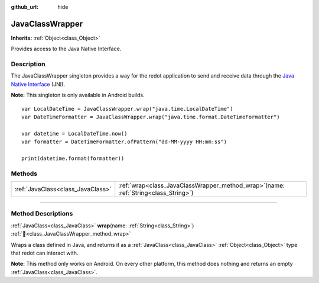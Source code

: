 :github_url: hide

.. DO NOT EDIT THIS FILE!!!
.. Generated automatically from redot engine sources.
.. Generator: https://github.com/redotengine/redot/tree/master/doc/tools/make_rst.py.
.. XML source: https://github.com/redotengine/redot/tree/master/doc/classes/JavaClassWrapper.xml.

.. _class_JavaClassWrapper:

JavaClassWrapper
================

**Inherits:** :ref:`Object<class_Object>`

Provides access to the Java Native Interface.

.. rst-class:: classref-introduction-group

Description
-----------

The JavaClassWrapper singleton provides a way for the redot application to send and receive data through the `Java Native Interface <https://developer.android.com/training/articles/perf-jni>`__ (JNI).

\ **Note:** This singleton is only available in Android builds.

::

    var LocalDateTime = JavaClassWrapper.wrap("java.time.LocalDateTime")
    var DateTimeFormatter = JavaClassWrapper.wrap("java.time.format.DateTimeFormatter")
    
    var datetime = LocalDateTime.now()
    var formatter = DateTimeFormatter.ofPattern("dd-MM-yyyy HH:mm:ss")
    
    print(datetime.format(formatter))

.. rst-class:: classref-reftable-group

Methods
-------

.. table::
   :widths: auto

   +-----------------------------------+-------------------------------------------------------------------------------------------+
   | :ref:`JavaClass<class_JavaClass>` | :ref:`wrap<class_JavaClassWrapper_method_wrap>`\ (\ name\: :ref:`String<class_String>`\ ) |
   +-----------------------------------+-------------------------------------------------------------------------------------------+

.. rst-class:: classref-section-separator

----

.. rst-class:: classref-descriptions-group

Method Descriptions
-------------------

.. _class_JavaClassWrapper_method_wrap:

.. rst-class:: classref-method

:ref:`JavaClass<class_JavaClass>` **wrap**\ (\ name\: :ref:`String<class_String>`\ ) :ref:`🔗<class_JavaClassWrapper_method_wrap>`

Wraps a class defined in Java, and returns it as a :ref:`JavaClass<class_JavaClass>` :ref:`Object<class_Object>` type that redot can interact with.

\ **Note:** This method only works on Android. On every other platform, this method does nothing and returns an empty :ref:`JavaClass<class_JavaClass>`.

.. |virtual| replace:: :abbr:`virtual (This method should typically be overridden by the user to have any effect.)`
.. |const| replace:: :abbr:`const (This method has no side effects. It doesn't modify any of the instance's member variables.)`
.. |vararg| replace:: :abbr:`vararg (This method accepts any number of arguments after the ones described here.)`
.. |constructor| replace:: :abbr:`constructor (This method is used to construct a type.)`
.. |static| replace:: :abbr:`static (This method doesn't need an instance to be called, so it can be called directly using the class name.)`
.. |operator| replace:: :abbr:`operator (This method describes a valid operator to use with this type as left-hand operand.)`
.. |bitfield| replace:: :abbr:`BitField (This value is an integer composed as a bitmask of the following flags.)`
.. |void| replace:: :abbr:`void (No return value.)`
